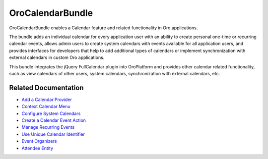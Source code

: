 .. _bundle-docs-platform-calendar-bundle:

OroCalendarBundle
=================

OroCalendarBundle enables a Calendar feature and related functionality in Oro applications.

The bundle adds an individual calendar for every application user with an ability to create personal one-time or recurring calendar events, allows admin users to create system calendars with events available for all application users, and provides interfaces for developers that help to add additional types of calendars or implement synchronization with external calendars in custom Oro applications.

This bundle integrates the jQuery FullCalendar plugin into OroPlatform and provides other calendar related functionality, such as view calendars of other users, system calendars, synchronization with external calendars, etc.

Related Documentation
---------------------

* `Add a Calendar Provider <https://github.com/oroinc/OroCalendarBundle/blob/master/Resources/doc/provider.md>`__
* `Context Calendar Menu <https://github.com/oroinc/OroCalendarBundle/blob/master/Resources/doc/contextMenu.md>`__
* `Configure System Calendars <https://github.com/oroinc/OroCalendarBundle/blob/master/Resources/doc/systemCalendars.md>`__
* `Create a Calendar Event Action <https://github.com/oroinc/OroCalendarBundle/blob/master/Resources/doc/workflowAction.md>`__
* `Manage Recurring Events <https://github.com/oroinc/OroCalendarBundle/blob/master/Resources/doc/recurringEvents.md>`__
* `Use Unique Calendar Identifier <https://github.com/oroinc/OroCalendarBundle/blob/master/Resources/doc/uid.md>`__
* `Event Organizers <https://github.com/oroinc/OroCalendarBundle/blob/master/Resources/doc/eventOrganizers.md>`__
* `Attendee Entity <https://github.com/oroinc/OroCalendarBundle/blob/master/Resources/doc/attendees.md>`__
